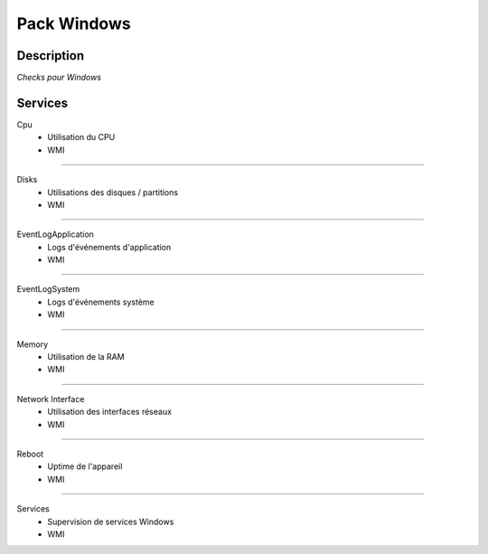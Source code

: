 Pack Windows
============

***********
Description
***********

*Checks pour Windows*

********
Services
********


Cpu
        - Utilisation du CPU
        - WMI

~~~~~~

Disks        
	- Utilisations des disques / partitions
        - WMI

~~~~~~

EventLogApplication
        - Logs d'événements d'application
        - WMI

~~~~~~

EventLogSystem
        - Logs d'événements système
        - WMI

~~~~~~

Memory
        - Utilisation de la RAM
        - WMI

~~~~~~

Network Interface
        - Utilisation des interfaces réseaux 
        - WMI

~~~~~~

Reboot
        - Uptime de l'appareil
        - WMI

~~~~~~

Services
        - Supervision de services Windows 
        - WMI

